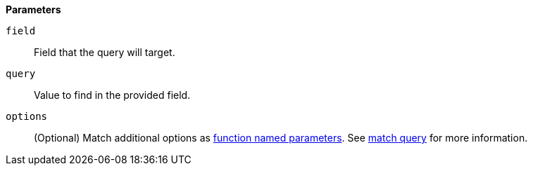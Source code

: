 // This is generated by ESQL's AbstractFunctionTestCase. Do no edit it. See ../README.md for how to regenerate it.

*Parameters*

`field`::
Field that the query will target.

`query`::
Value to find in the provided field.

`options`::
(Optional) Match additional options as <<esql-function-named-params,function named parameters>>. See <<query-dsl-match-query,match query>> for more information.
